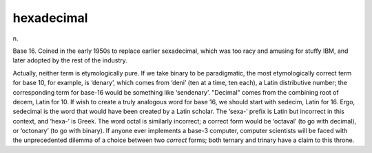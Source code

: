 .. _hexadecimal:

============================================================
hexadecimal
============================================================

n\.

Base 16.
Coined in the early 1950s to replace earlier sexadecimal, which was too racy and amusing for stuffy IBM, and later adopted by the rest of the industry.

Actually, neither term is etymologically pure.
If we take binary to be paradigmatic, the most etymologically correct term for base 10, for example, is ‘denary’, which comes from ‘deni’ (ten at a time, ten each), a Latin distributive number; the corresponding term for base-16 would be something like ‘sendenary’.
"Decimal" comes from the combining root of decem, Latin for 10.
If wish to create a truly analogous word for base 16, we should start with sedecim, Latin for 16.
Ergo, sedecimal is the word that would have been created by a Latin scholar.
The ‘sexa-’ prefix is Latin but incorrect in this context, and ‘hexa-’ is Greek.
The word octal is similarly incorrect; a correct form would be ‘octaval’ (to go with decimal), or ‘octonary’ (to go with binary).
If anyone ever implements a base-3 computer, computer scientists will be faced with the unprecedented dilemma of a choice between two *correct* forms; both ternary and trinary have a claim to this throne.

